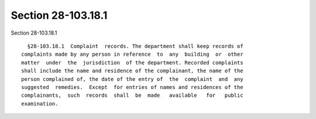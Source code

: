 Section 28-103.18.1
===================

Section 28-103.18.1 ::    
        
     
        §28-103.18.1  Complaint  records. The department shall keep records of
      complaints made by any person in reference  to  any  building  or  other
      matter  under  the  jurisdiction  of the department. Recorded complaints
      shall include the name and residence of the complainant, the name of the
      person complained of, the date of the entry of  the  complaint  and  any
      suggested  remedies.  Except  for entries of names and residences of the
      complainants,  such  records  shall  be  made   available   for   public
      examination.
    
    
    
    
    
    
    